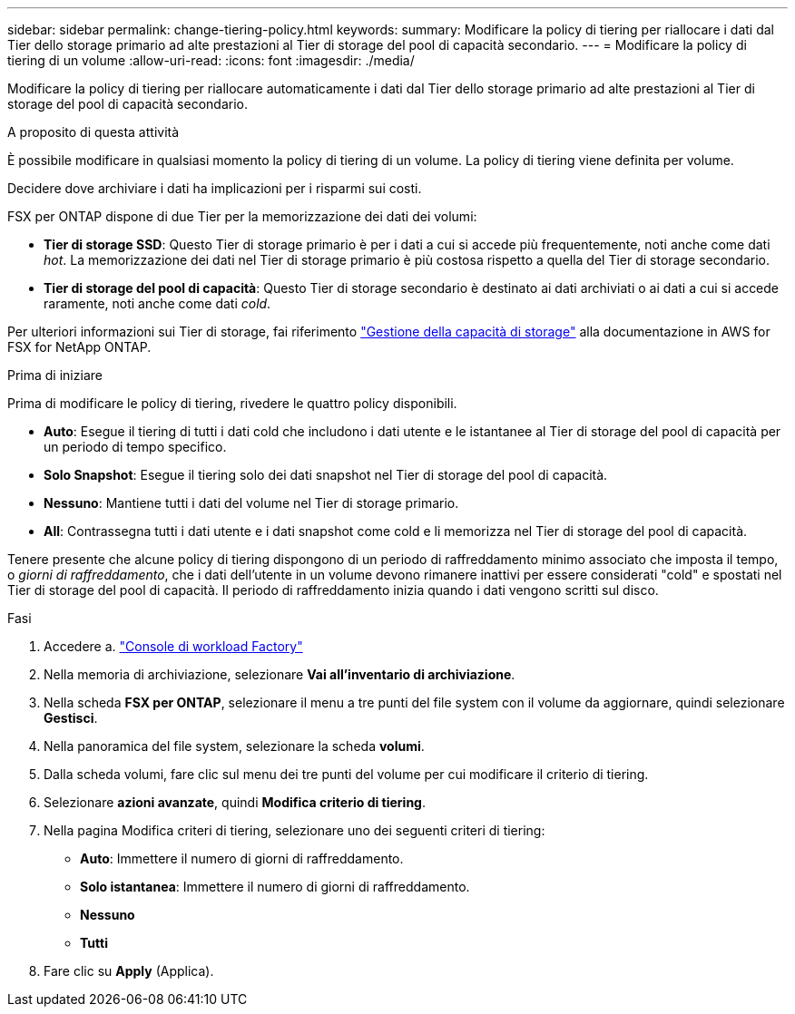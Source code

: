 ---
sidebar: sidebar 
permalink: change-tiering-policy.html 
keywords:  
summary: Modificare la policy di tiering per riallocare i dati dal Tier dello storage primario ad alte prestazioni al Tier di storage del pool di capacità secondario. 
---
= Modificare la policy di tiering di un volume
:allow-uri-read: 
:icons: font
:imagesdir: ./media/


[role="lead"]
Modificare la policy di tiering per riallocare automaticamente i dati dal Tier dello storage primario ad alte prestazioni al Tier di storage del pool di capacità secondario.

.A proposito di questa attività
È possibile modificare in qualsiasi momento la policy di tiering di un volume. La policy di tiering viene definita per volume.

Decidere dove archiviare i dati ha implicazioni per i risparmi sui costi.

FSX per ONTAP dispone di due Tier per la memorizzazione dei dati dei volumi:

* *Tier di storage SSD*: Questo Tier di storage primario è per i dati a cui si accede più frequentemente, noti anche come dati _hot_. La memorizzazione dei dati nel Tier di storage primario è più costosa rispetto a quella del Tier di storage secondario.
* *Tier di storage del pool di capacità*: Questo Tier di storage secondario è destinato ai dati archiviati o ai dati a cui si accede raramente, noti anche come dati _cold_.


Per ulteriori informazioni sui Tier di storage, fai riferimento link:https://docs.aws.amazon.com/fsx/latest/ONTAPGuide/managing-storage-capacity.html#storage-tiers["Gestione della capacità di storage"^] alla documentazione in AWS for FSX for NetApp ONTAP.

.Prima di iniziare
Prima di modificare le policy di tiering, rivedere le quattro policy disponibili.

* *Auto*: Esegue il tiering di tutti i dati cold che includono i dati utente e le istantanee al Tier di storage del pool di capacità per un periodo di tempo specifico.
* *Solo Snapshot*: Esegue il tiering solo dei dati snapshot nel Tier di storage del pool di capacità.
* *Nessuno*: Mantiene tutti i dati del volume nel Tier di storage primario.
* *All*: Contrassegna tutti i dati utente e i dati snapshot come cold e li memorizza nel Tier di storage del pool di capacità.


Tenere presente che alcune policy di tiering dispongono di un periodo di raffreddamento minimo associato che imposta il tempo, o _giorni di raffreddamento_, che i dati dell'utente in un volume devono rimanere inattivi per essere considerati "cold" e spostati nel Tier di storage del pool di capacità. Il periodo di raffreddamento inizia quando i dati vengono scritti sul disco.

.Fasi
. Accedere a. link:https://console.workloads.netapp.com/["Console di workload Factory"^]
. Nella memoria di archiviazione, selezionare *Vai all'inventario di archiviazione*.
. Nella scheda *FSX per ONTAP*, selezionare il menu a tre punti del file system con il volume da aggiornare, quindi selezionare *Gestisci*.
. Nella panoramica del file system, selezionare la scheda *volumi*.
. Dalla scheda volumi, fare clic sul menu dei tre punti del volume per cui modificare il criterio di tiering.
. Selezionare *azioni avanzate*, quindi *Modifica criterio di tiering*.
. Nella pagina Modifica criteri di tiering, selezionare uno dei seguenti criteri di tiering:
+
** *Auto*: Immettere il numero di giorni di raffreddamento.
** *Solo istantanea*: Immettere il numero di giorni di raffreddamento.
** *Nessuno*
** *Tutti*


. Fare clic su *Apply* (Applica).


